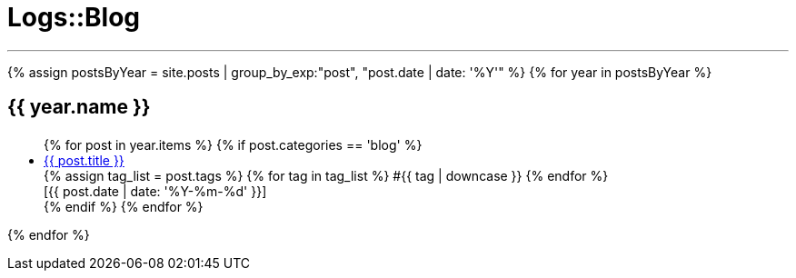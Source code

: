 = Logs::Blog
:page-navtitle: Logs::Blog
:page-description: List of my blog post
:page-permalink: /blog/
:page-liquid:

---

{% assign postsByYear = site.posts | group_by_exp:"post", "post.date | date: '%Y'" %}
{% for year in postsByYear %}
+++<h2><i class="fa fa-calendar"></i> {{ year.name }}<h2>+++
++++
<ul>
    {% for post in year.items %}
        {% if post.categories == 'blog' %}
            <li>
                <div class="row post-list">
                    <div class="medium-10 columns">
                        <span data-tooltip
                            aria-haspopup="true"
                            class="has-tip-mod [radius round]"
                            data-options="show_on:large;disable_for_touch:true"
                            title="{{ post.excerpt }}">
                            <a href="{{ site.url }}{{ post.url }}">{{ post.title }}</a>
                        </span> 
                        <div>
                        {% assign tag_list = post.tags %}
                            {% for tag in tag_list %}
                            <span class="radius secondary label">#{{ tag | downcase }}</span>
                        {% endfor %}
                        </div>
                    </div>
                    <div class="medium-2 columns">
                        <span class="nobr">[{{ post.date | date: '%Y-%m-%d' }}]</span>
                    </div>
                </div>
            </li>
        {% endif %}
    {% endfor %}
</ul>
++++
{% endfor %}
